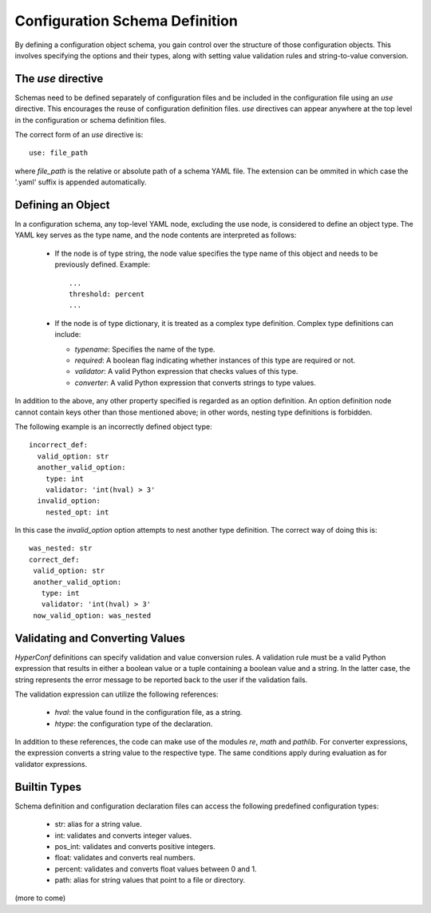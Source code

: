 Configuration Schema Definition
===============================


By defining a configuration object schema, you gain control over the structure of those configuration objects. This involves specifying the options and their types, along with setting value validation rules and string-to-value conversion.

The `use` directive
-------------------

Schemas need to be defined separately of configuration files and be included in the configuration
file using an `use` directive. This encourages the reuse of configuration definition files.
`use` directives can appear anywhere at the top level in the configuration or schema definition files.

The correct form of an `use` directive is::

  use: file_path

where `file_path` is the relative or absolute path of a schema YAML file. The extension can be
ommited in which case the '.yaml' suffix is appended automatically.

Defining an Object
------------------

In a configuration schema, any top-level YAML node, excluding the use node, is considered to define an object type. The YAML key serves as the type name, and the node contents are interpreted as follows:

  - If the node is of type string, the node value specifies the type name of this object and needs to be previously defined. Example::
      
      ...
      threshold: percent
      ...

  - If the node is of type dictionary, it is treated as a complex type definition. Complex type definitions can include:
    
    - `typename`: Specifies the name of the type.
      
    - `required`: A boolean flag indicating whether instances of this type are required or not.
      
    - `validator`: A valid Python expression that checks values of this type.
      
    - `converter`: A valid Python expression that converts strings to type values.

      
In addition to the above, any other property specified is regarded as an option definition. An option definition node cannot contain keys other than those mentioned above; in other words, nesting type definitions is forbidden.

The following example is an incorrectly defined object type::

      incorrect_def:
        valid_option: str
        another_valid_option:
          type: int
          validator: 'int(hval) > 3'
        invalid_option:
          nested_opt: int

In this case the `invalid_option` option attempts to nest another type definition. The correct way of doing this is::

       was_nested: str
       correct_def:
        valid_option: str
        another_valid_option:
          type: int
          validator: 'int(hval) > 3'
        now_valid_option: was_nested


Validating and Converting Values
--------------------------------

`HyperConf` definitions can specify validation and value conversion rules. A validation rule must be a valid Python expression that results in either a boolean value or a tuple containing a boolean value and a string. In the latter case, the string represents the error message to be reported back to the user if the validation fails.

The validation expression can utilize the following references:

  - `hval`: the value found in the configuration file, as a string.
  - `htype`: the configuration type of the declaration.

In addition to these references, the code can make use of the modules `re`, `math` and `pathlib`.
For converter expressions, the expression converts a string value to the respective type. The same conditions apply during evaluation as for validator expressions.

Builtin Types
--------------

Schema definition and configuration declaration files can access the following predefined configuration types:

  - str: alias for a string value.
    
  - int: validates and converts integer values.

  - pos_int: validates and converts positive integers.

  - float: validates and converts real numbers.

  - percent: validates and converts float values between 0 and 1.

  - path: alias for string values that point to a file or directory.

(more to come)
  
